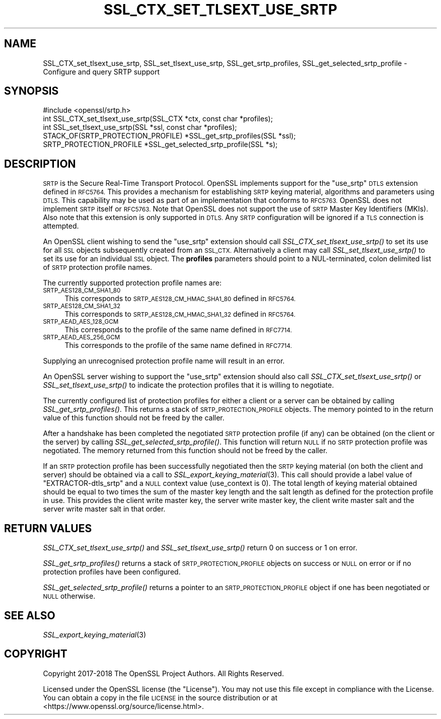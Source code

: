 .\" Automatically generated by Pod::Man 4.09 (Pod::Simple 3.35)
.\"
.\" Standard preamble:
.\" ========================================================================
.de Sp \" Vertical space (when we can't use .PP)
.if t .sp .5v
.if n .sp
..
.de Vb \" Begin verbatim text
.ft CW
.nf
.ne \\$1
..
.de Ve \" End verbatim text
.ft R
.fi
..
.\" Set up some character translations and predefined strings.  \*(-- will
.\" give an unbreakable dash, \*(PI will give pi, \*(L" will give a left
.\" double quote, and \*(R" will give a right double quote.  \*(C+ will
.\" give a nicer C++.  Capital omega is used to do unbreakable dashes and
.\" therefore won't be available.  \*(C` and \*(C' expand to `' in nroff,
.\" nothing in troff, for use with C<>.
.tr \(*W-
.ds C+ C\v'-.1v'\h'-1p'\s-2+\h'-1p'+\s0\v'.1v'\h'-1p'
.ie n \{\
.    ds -- \(*W-
.    ds PI pi
.    if (\n(.H=4u)&(1m=24u) .ds -- \(*W\h'-12u'\(*W\h'-12u'-\" diablo 10 pitch
.    if (\n(.H=4u)&(1m=20u) .ds -- \(*W\h'-12u'\(*W\h'-8u'-\"  diablo 12 pitch
.    ds L" ""
.    ds R" ""
.    ds C` ""
.    ds C' ""
'br\}
.el\{\
.    ds -- \|\(em\|
.    ds PI \(*p
.    ds L" ``
.    ds R" ''
.    ds C`
.    ds C'
'br\}
.\"
.\" Escape single quotes in literal strings from groff's Unicode transform.
.ie \n(.g .ds Aq \(aq
.el       .ds Aq '
.\"
.\" If the F register is >0, we'll generate index entries on stderr for
.\" titles (.TH), headers (.SH), subsections (.SS), items (.Ip), and index
.\" entries marked with X<> in POD.  Of course, you'll have to process the
.\" output yourself in some meaningful fashion.
.\"
.\" Avoid warning from groff about undefined register 'F'.
.de IX
..
.if !\nF .nr F 0
.if \nF>0 \{\
.    de IX
.    tm Index:\\$1\t\\n%\t"\\$2"
..
.    if !\nF==2 \{\
.        nr % 0
.        nr F 2
.    \}
.\}
.\"
.\" Accent mark definitions (@(#)ms.acc 1.5 88/02/08 SMI; from UCB 4.2).
.\" Fear.  Run.  Save yourself.  No user-serviceable parts.
.    \" fudge factors for nroff and troff
.if n \{\
.    ds #H 0
.    ds #V .8m
.    ds #F .3m
.    ds #[ \f1
.    ds #] \fP
.\}
.if t \{\
.    ds #H ((1u-(\\\\n(.fu%2u))*.13m)
.    ds #V .6m
.    ds #F 0
.    ds #[ \&
.    ds #] \&
.\}
.    \" simple accents for nroff and troff
.if n \{\
.    ds ' \&
.    ds ` \&
.    ds ^ \&
.    ds , \&
.    ds ~ ~
.    ds /
.\}
.if t \{\
.    ds ' \\k:\h'-(\\n(.wu*8/10-\*(#H)'\'\h"|\\n:u"
.    ds ` \\k:\h'-(\\n(.wu*8/10-\*(#H)'\`\h'|\\n:u'
.    ds ^ \\k:\h'-(\\n(.wu*10/11-\*(#H)'^\h'|\\n:u'
.    ds , \\k:\h'-(\\n(.wu*8/10)',\h'|\\n:u'
.    ds ~ \\k:\h'-(\\n(.wu-\*(#H-.1m)'~\h'|\\n:u'
.    ds / \\k:\h'-(\\n(.wu*8/10-\*(#H)'\z\(sl\h'|\\n:u'
.\}
.    \" troff and (daisy-wheel) nroff accents
.ds : \\k:\h'-(\\n(.wu*8/10-\*(#H+.1m+\*(#F)'\v'-\*(#V'\z.\h'.2m+\*(#F'.\h'|\\n:u'\v'\*(#V'
.ds 8 \h'\*(#H'\(*b\h'-\*(#H'
.ds o \\k:\h'-(\\n(.wu+\w'\(de'u-\*(#H)/2u'\v'-.3n'\*(#[\z\(de\v'.3n'\h'|\\n:u'\*(#]
.ds d- \h'\*(#H'\(pd\h'-\w'~'u'\v'-.25m'\f2\(hy\fP\v'.25m'\h'-\*(#H'
.ds D- D\\k:\h'-\w'D'u'\v'-.11m'\z\(hy\v'.11m'\h'|\\n:u'
.ds th \*(#[\v'.3m'\s+1I\s-1\v'-.3m'\h'-(\w'I'u*2/3)'\s-1o\s+1\*(#]
.ds Th \*(#[\s+2I\s-2\h'-\w'I'u*3/5'\v'-.3m'o\v'.3m'\*(#]
.ds ae a\h'-(\w'a'u*4/10)'e
.ds Ae A\h'-(\w'A'u*4/10)'E
.    \" corrections for vroff
.if v .ds ~ \\k:\h'-(\\n(.wu*9/10-\*(#H)'\s-2\u~\d\s+2\h'|\\n:u'
.if v .ds ^ \\k:\h'-(\\n(.wu*10/11-\*(#H)'\v'-.4m'^\v'.4m'\h'|\\n:u'
.    \" for low resolution devices (crt and lpr)
.if \n(.H>23 .if \n(.V>19 \
\{\
.    ds : e
.    ds 8 ss
.    ds o a
.    ds d- d\h'-1'\(ga
.    ds D- D\h'-1'\(hy
.    ds th \o'bp'
.    ds Th \o'LP'
.    ds ae ae
.    ds Ae AE
.\}
.rm #[ #] #H #V #F C
.\" ========================================================================
.\"
.IX Title "SSL_CTX_SET_TLSEXT_USE_SRTP 3"
.TH SSL_CTX_SET_TLSEXT_USE_SRTP 3 "2022-05-06" "1.1.1k" "OpenSSL"
.\" For nroff, turn off justification.  Always turn off hyphenation; it makes
.\" way too many mistakes in technical documents.
.if n .ad l
.nh
.SH "NAME"
SSL_CTX_set_tlsext_use_srtp, SSL_set_tlsext_use_srtp, SSL_get_srtp_profiles, SSL_get_selected_srtp_profile \&\- Configure and query SRTP support
.SH "SYNOPSIS"
.IX Header "SYNOPSIS"
.Vb 1
\& #include <openssl/srtp.h>
\&
\& int SSL_CTX_set_tlsext_use_srtp(SSL_CTX *ctx, const char *profiles);
\& int SSL_set_tlsext_use_srtp(SSL *ssl, const char *profiles);
\&
\& STACK_OF(SRTP_PROTECTION_PROFILE) *SSL_get_srtp_profiles(SSL *ssl);
\& SRTP_PROTECTION_PROFILE *SSL_get_selected_srtp_profile(SSL *s);
.Ve
.SH "DESCRIPTION"
.IX Header "DESCRIPTION"
\&\s-1SRTP\s0 is the Secure Real-Time Transport Protocol. OpenSSL implements support for
the \*(L"use_srtp\*(R" \s-1DTLS\s0 extension defined in \s-1RFC5764.\s0 This provides a mechanism for
establishing \s-1SRTP\s0 keying material, algorithms and parameters using \s-1DTLS.\s0 This
capability may be used as part of an implementation that conforms to \s-1RFC5763.\s0
OpenSSL does not implement \s-1SRTP\s0 itself or \s-1RFC5763.\s0 Note that OpenSSL does not
support the use of \s-1SRTP\s0 Master Key Identifiers (MKIs). Also note that this
extension is only supported in \s-1DTLS.\s0 Any \s-1SRTP\s0 configuration will be ignored if a
\&\s-1TLS\s0 connection is attempted.
.PP
An OpenSSL client wishing to send the \*(L"use_srtp\*(R" extension should call
\&\fISSL_CTX_set_tlsext_use_srtp()\fR to set its use for all \s-1SSL\s0 objects subsequently
created from an \s-1SSL_CTX.\s0 Alternatively a client may call
\&\fISSL_set_tlsext_use_srtp()\fR to set its use for an individual \s-1SSL\s0 object. The
\&\fBprofiles\fR parameters should point to a NUL-terminated, colon delimited list of
\&\s-1SRTP\s0 protection profile names.
.PP
The currently supported protection profile names are:
.IP "\s-1SRTP_AES128_CM_SHA1_80\s0" 4
.IX Item "SRTP_AES128_CM_SHA1_80"
This corresponds to \s-1SRTP_AES128_CM_HMAC_SHA1_80\s0 defined in \s-1RFC5764.\s0
.IP "\s-1SRTP_AES128_CM_SHA1_32\s0" 4
.IX Item "SRTP_AES128_CM_SHA1_32"
This corresponds to \s-1SRTP_AES128_CM_HMAC_SHA1_32\s0 defined in \s-1RFC5764.\s0
.IP "\s-1SRTP_AEAD_AES_128_GCM\s0" 4
.IX Item "SRTP_AEAD_AES_128_GCM"
This corresponds to the profile of the same name defined in \s-1RFC7714.\s0
.IP "\s-1SRTP_AEAD_AES_256_GCM\s0" 4
.IX Item "SRTP_AEAD_AES_256_GCM"
This corresponds to the profile of the same name defined in \s-1RFC7714.\s0
.PP
Supplying an unrecognised protection profile name will result in an error.
.PP
An OpenSSL server wishing to support the \*(L"use_srtp\*(R" extension should also call
\&\fISSL_CTX_set_tlsext_use_srtp()\fR or \fISSL_set_tlsext_use_srtp()\fR to indicate the
protection profiles that it is willing to negotiate.
.PP
The currently configured list of protection profiles for either a client or a
server can be obtained by calling \fISSL_get_srtp_profiles()\fR. This returns a stack
of \s-1SRTP_PROTECTION_PROFILE\s0 objects. The memory pointed to in the return value of
this function should not be freed by the caller.
.PP
After a handshake has been completed the negotiated \s-1SRTP\s0 protection profile (if
any) can be obtained (on the client or the server) by calling
\&\fISSL_get_selected_srtp_profile()\fR. This function will return \s-1NULL\s0 if no \s-1SRTP\s0
protection profile was negotiated. The memory returned from this function should
not be freed by the caller.
.PP
If an \s-1SRTP\s0 protection profile has been successfully negotiated then the \s-1SRTP\s0
keying material (on both the client and server) should be obtained via a call to
\&\fISSL_export_keying_material\fR\|(3). This call should provide a label value of
\&\*(L"EXTRACTOR\-dtls_srtp\*(R" and a \s-1NULL\s0 context value (use_context is 0). The total
length of keying material obtained should be equal to two times the sum of the
master key length and the salt length as defined for the protection profile in
use. This provides the client write master key, the server write master key, the
client write master salt and the server write master salt in that order.
.SH "RETURN VALUES"
.IX Header "RETURN VALUES"
\&\fISSL_CTX_set_tlsext_use_srtp()\fR and \fISSL_set_tlsext_use_srtp()\fR return 0 on success
or 1 on error.
.PP
\&\fISSL_get_srtp_profiles()\fR returns a stack of \s-1SRTP_PROTECTION_PROFILE\s0 objects on
success or \s-1NULL\s0 on error or if no protection profiles have been configured.
.PP
\&\fISSL_get_selected_srtp_profile()\fR returns a pointer to an \s-1SRTP_PROTECTION_PROFILE\s0
object if one has been negotiated or \s-1NULL\s0 otherwise.
.SH "SEE ALSO"
.IX Header "SEE ALSO"
\&\fISSL_export_keying_material\fR\|(3)
.SH "COPYRIGHT"
.IX Header "COPYRIGHT"
Copyright 2017\-2018 The OpenSSL Project Authors. All Rights Reserved.
.PP
Licensed under the OpenSSL license (the \*(L"License\*(R").  You may not use
this file except in compliance with the License.  You can obtain a copy
in the file \s-1LICENSE\s0 in the source distribution or at
<https://www.openssl.org/source/license.html>.
